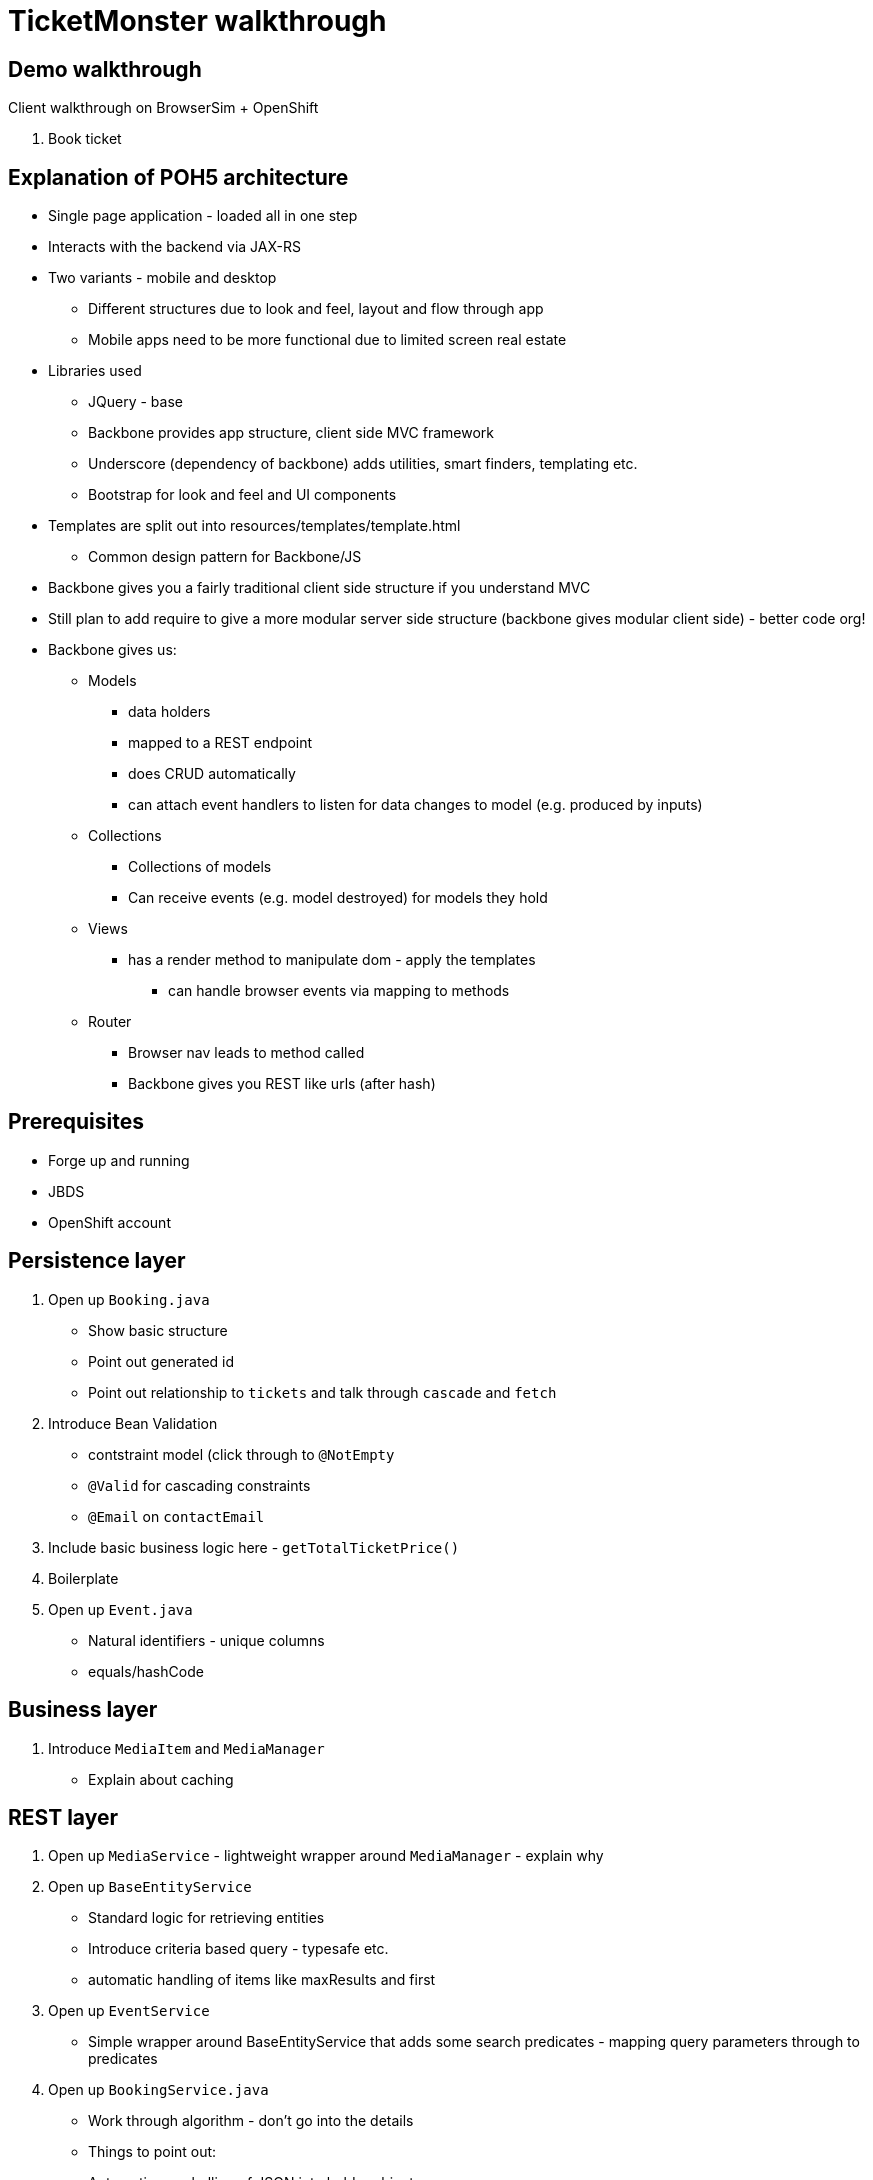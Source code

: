 TicketMonster walkthrough
=========================

Demo walkthrough
----------------

Client walkthrough on BrowserSim + OpenShift

1. Book ticket

Explanation of POH5 architecture
--------------------------------

* Single page application - loaded all in one step
* Interacts with the backend via JAX-RS
* Two variants - mobile and desktop
** Different structures due to look and feel, layout and flow through app
** Mobile apps need to be more functional due to limited screen real estate
* Libraries used
** JQuery - base
** Backbone provides app structure, client side MVC framework
** Underscore (dependency of backbone) adds utilities, smart finders, templating etc.
** Bootstrap for look and feel and UI components
* Templates are split out into resources/templates/template.html
** Common design pattern for Backbone/JS
* Backbone gives you a fairly traditional client side structure if you understand MVC
* Still plan to add require to give a more modular server side structure (backbone gives modular client side) - better code org!
* Backbone gives us:
** Models
*** data holders
*** mapped to a REST endpoint
*** does CRUD automatically
*** can attach event handlers to listen for data changes to model (e.g. produced by inputs)
** Collections
*** Collections of models
*** Can receive events (e.g. model destroyed) for models they hold
** Views
*** has a render method to manipulate dom - apply the templates
**** can handle browser events via mapping to methods
** Router
*** Browser nav leads to method called
*** Backbone gives you REST like urls (after hash)


Prerequisites
-------------

* Forge up and running
* JBDS
* OpenShift account

Persistence layer
-----------------

1. Open up `Booking.java`
   * Show basic structure
   * Point out generated id
   * Point out relationship to `tickets` and talk through `cascade` and `fetch`
2. Introduce Bean Validation
   * contstraint model (click through to `@NotEmpty`
   * `@Valid` for cascading constraints
   * `@Email` on `contactEmail`
3. Include basic business logic here - `getTotalTicketPrice()`
4. Boilerplate
5. Open up `Event.java`
   * Natural identifiers - unique columns
   * equals/hashCode


Business layer
--------------

1. Introduce `MediaItem` and `MediaManager`
   * Explain about caching

REST layer
----------

1. Open up `MediaService` - lightweight wrapper around `MediaManager` - explain why
2. Open up `BaseEntityService`
   * Standard logic for retrieving entities
   * Introduce criteria based query - typesafe etc.
   * automatic handling of items like maxResults and first
3. Open up `EventService`
   * Simple wrapper around BaseEntityService that adds some search predicates - mapping query parameters through to predicates
4. Open up `BookingService.java`
   * Work through algorithm - don't go into the details
   * Things to point out:
      * Automatic marshalling of JSON into holder objects
      * Population of entity from holder object (great for keeping your models clean)
      * BV constraints being applied


View layer
----------

Take a look at how events are rendered

1. Open up `src/main/webapp/desktop-index.html` 
2. At top of JS show backbone for model and events
   * Explain models, views and routers
3. Explain underscore templating used by the views (great for separating markup from actual code)
4. Show Event model and Events collection (including REST url mapping)
5. Show EventCategoriesView and associated subviews
   * show how templating is used
6. Show the router (and how `#events` results in rendering EventCategoriesView)
   * Explain how view get rendered and bound to `div` elements
   * Explain fetch() and the chain of events that leads to rendering the view (i.e. "reset")

Bookings
7. Show EventDetailView
8. Show CreateBookingView - explain how its model gets continuously updated and portions of it re-rendered
   * may need a recall on the concept of subviews and backbone events 
   * the concept of subviews may be understood by now, let's not dwell into JS details, however:
   * show `save()` invoked when the button is clicked, show the REST call and its outcome 

Generate admin layer
--------------------

Now, we'll generate the admin layer. This is automatically generated by Forge. Currnetly using JSF, but we have prototpyed a POH5 version too.

1. Open up `admin_layer.fsh` in JBDS, walk through steps
2. _Show in -> Forge Console_
3. Run the script, this will deploy to openshift. Openup http://ticketmonster-pmuir.rhcloud.com and show CRUD UI added
